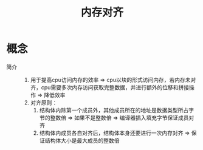 :PROPERTIES:
:ID:       96fc0b81-37a5-4188-ac92-b0a431500097
:END:
#+title: 内存对齐

* 概念
- 简介 ::
  1. 用于提高cpu访问内存的效率 => cpu以块的形式访问内存，若内存未对齐，cpu需要多次内存访问获取完整数据，并进行额外的位移和拼接操作 => 降低效率
  2. 对齐原则：
     1) 结构体内除第一个成员外，其他成员所在的地址是数据类型所占字节的整数倍 => 如果不是整数倍 => 编译器插入填充字节保证成员对齐
     2) 结构体内成员各自对齐后，结构体本身还要进行一次内存对齐 => 保证结构体大小是最大成员的整数倍
